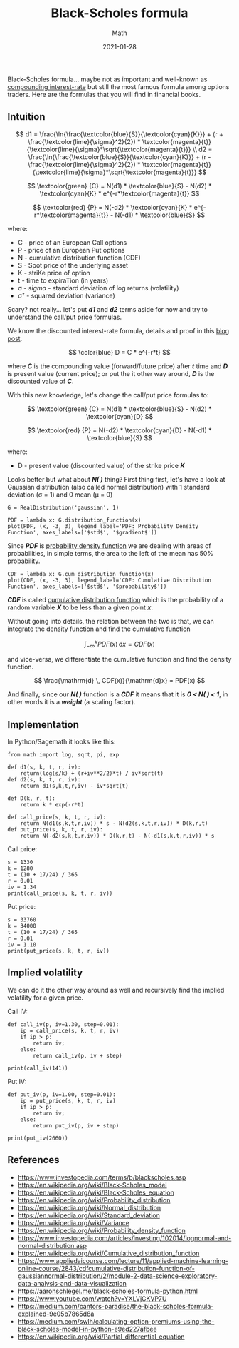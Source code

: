 #+title:  Black-Scholes formula
#+subtitle: Math
#+date:   2021-01-28
#+tags[]: trading options put call black-scholes volatility python

Black-Scholes formula... maybe not as important and well-known as [[/post/2020-11-24-interest-rate/][compounding interest-rate]] but still the most famous formula among options traders. Here are the formulas that you will find in financial books.

** Intuition

   \[
   d1 = \frac{\ln{\frac{\textcolor{blue}{S}}{\textcolor{cyan}{K}}} + (r + \frac{\textcolor{lime}{\sigma}^2}{2}) * \textcolor{magenta}{t}}{\textcolor{lime}{\sigma}*\sqrt{\textcolor{magenta}{t}}}
   \\
   d2 = \frac{\ln{\frac{\textcolor{blue}{S}}{\textcolor{cyan}{K}}} + (r - \frac{\textcolor{lime}{\sigma}^2}{2}) * \textcolor{magenta}{t}}{\textcolor{lime}{\sigma}*\sqrt{\textcolor{magenta}{t}}}
   \]

   \[
   \textcolor{green} {C} =  N(d1) * \textcolor{blue}{S} - N(d2) * \textcolor{cyan}{K} * e^{-r*\textcolor{magenta}{t}}
   \]

   \[
   \textcolor{red} {P} = N(-d2) * \textcolor{cyan}{K} * e^{-r*\textcolor{magenta}{t}} - N(-d1) * \textcolor{blue}{S}
   \]

where:
- C - price of an European Call options
- P - price of an European Put options
- N - cumulative distribution function (CDF)
- S - Spot price of the underlying asset
- K - striKe price of option
- t - time to expiraTion (in years)
- σ - /sigma/ - standard deviation of log returns (volatility)
- σ\sup2 - squared deviation (variance)


Scary? not really... let's put /*d1*/ and /*d2*/ terms aside for now and try to understand the call/put price formulas.

We know the discounted interest-rate formula, details and proof in this [[/post/2020-11-24-interest-rate/][blog post]].

  \[
  \color{blue}
  D = C * e^{-r*t}
  \]

where /*C*/ is the compounding value (forward/future price) after /*t*/ time and /*D*/ is present value (current price); or put the it other way around, /*D*/ is the discounted value of /*C*/.


With this new knowledge, let's change the call/put price formulas to:

   \[
   \textcolor{green} {C} =  N(d1) * \textcolor{blue}{S} - N(d2) * \textcolor{cyan}{D}
   \]

   \[
   \textcolor{red} {P} = N(-d2) * \textcolor{cyan}{D} - N(-d1) * \textcolor{blue}{S}
   \]

where:
- D - present value (discounted value) of the strike price /*K*/

Looks better but what about /*N( )*/ thing?
First thing first, let's have a look at Gaussian distribution (also called normal distribution) with 1 standard deviation (σ = 1) and 0 mean (μ = 0)

#+begin_src sage :session bs :file ../img/blackscholes/gaussian.png :results none
  G = RealDistribution('gaussian', 1)
#+end_src

#+begin_src sage :session bs :file ../img/blackscholes/pdf.png :results none
  PDF = lambda x: G.distribution_function(x)
  plot(PDF, (x, -3, 3), legend_label='PDF: Probability Density Function', axes_labels=['$std$', '$gradient$'])
#+end_src

[[file:/img/blackscholes/pdf.png]]

Since /*PDF*/ is [[https://en.wikipedia.org/wiki/Probability_density_function][probability density function]] we are dealing with areas of probabilities, in simple terms, the area to the left of the mean has 50% probability.

#+begin_src sage :session bs :file ../img/blackscholes/cdf.png :results none
CDF = lambda x: G.cum_distribution_function(x)
plot(CDF, (x, -3, 3), legend_label='CDF: Cumulative Distribution Function', axes_labels=['$std$', '$probability$'])
#+end_src

[[file:/img/blackscholes/cdf.png]]

/*CDF*/ is called [[https://en.wikipedia.org/wiki/Cumulative_distribution_function][cumulative distribution function]] which is the probability of a random variable /*X*/ to be less than a given point /*x*/.

Without going into details, the relation between the two is that, we can integrate the density function and find the cumulative function

\[
\int_{-\infty}^x PDF(x) \, \mathrm{d}x = CDF(x)
\]

and vice-versa, we differentiate the cumulative function and find the density function.

\[
\frac{\mathrm{d} \, CDF(x)}{\mathrm{d}x} = PDF(x)
\]

And finally, since our /*N( )*/ function is a /*CDF*/ it means that it is /*0 < N( ) < 1*/, in other words it is a /*weight*/ (a scaling factor).

** Implementation

In Python/Sagemath it looks like this:

#+begin_src sage :session bs :results none
  from math import log, sqrt, pi, exp

  def d1(s, k, t, r, iv):
      return(log(s/k) + (r+iv**2/2)*t) / iv*sqrt(t)
  def d2(s, k, t, r, iv):
      return d1(s,k,t,r,iv) - iv*sqrt(t)

  def D(k, r, t):
      return k * exp(-r*t)

  def call_price(s, k, t, r, iv):
      return N(d1(s,k,t,r,iv)) * s - N(d2(s,k,t,r,iv)) * D(k,r,t)
  def put_price(s, k, t, r, iv):
      return N(-d2(s,k,t,r,iv)) * D(k,r,t) - N(-d1(s,k,t,r,iv)) * s
#+end_src

Call price:

#+begin_src sage :session bs :results output
  s = 1330
  k = 1280
  t = (10 + 17/24) / 365
  r = 0.01
  iv = 1.34
  print(call_price(s, k, t, r, iv))
#+end_src

#+RESULTS:
: 141.6089647684081

Put price:

#+begin_src sage :session bs :results output
  s = 33760
  k = 34000
  t = (10 + 17/24) / 365
  r = 0.01
  iv = 1.10
  print(put_price(s, k, t, r, iv))
#+end_src

#+RESULTS:
: 2655.0941969718187

** Implied volatility

We can do it the other way around as well and recursively find the implied volatility for a given price.

Call IV:

#+begin_src sage :session bs :results output
  def call_iv(p, iv=1.30, step=0.01):
      ip = call_price(s, k, t, r, iv)
      if ip > p:
          return iv;
      else:
          return call_iv(p, iv + step)

  print(call_iv(141))
#+end_src

#+RESULTS:
: 1.34000000000000

Put IV:

#+begin_src sage :session bs :results output
  def put_iv(p, iv=1.00, step=0.01):
      ip = put_price(s, k, t, r, iv)
      if ip > p:
          return iv;
      else:
          return put_iv(p, iv + step)

  print(put_iv(2660))
#+end_src

#+RESULTS:
: 1.11000000000000

** References
   - https://www.investopedia.com/terms/b/blackscholes.asp
   - https://en.wikipedia.org/wiki/Black-Scholes_model
   - https://en.wikipedia.org/wiki/Black-Scholes_equation
   - https://en.wikipedia.org/wiki/Probability_distribution
   - https://en.wikipedia.org/wiki/Normal_distribution
   - https://en.wikipedia.org/wiki/Standard_deviation
   - https://en.wikipedia.org/wiki/Variance
   - https://en.wikipedia.org/wiki/Probability_density_function
   - https://www.investopedia.com/articles/investing/102014/lognormal-and-normal-distribution.asp
   - https://en.wikipedia.org/wiki/Cumulative_distribution_function
   - https://www.appliedaicourse.com/lecture/11/applied-machine-learning-online-course/2843/cdfcumulative-distribution-function-of-gaussiannormal-distribution/2/module-2-data-science-exploratory-data-analysis-and-data-visualization
   - https://aaronschlegel.me/black-scholes-formula-python.html
   - https://www.youtube.com/watch?v=YXLVjCKVP7U
   - https://medium.com/cantors-paradise/the-black-scholes-formula-explained-9e05b7865d8a
   - https://medium.com/swlh/calculating-option-premiums-using-the-black-scholes-model-in-python-e9ed227afbee
   - https://en.wikipedia.org/wiki/Partial_differential_equation
